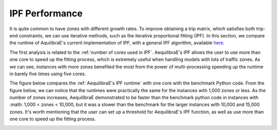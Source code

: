 IPF Performance
===============

It is quite common to have zones with different growth rates. To improve obtaining
a trip matrix, which satisfies both trip-end constraints, we can use iterative methods,
such as the iterative proportional fitting (IPF). In this section, we compare the 
runtime of AquilibraE's current implementation of IPF, 
with a general IPF algorithm, available `here <https://github.com/joshchea/python-tdm/blob/master/scripts/CalcDistribution.py>`_.

The first analysis is related to the :ref:`number of cores used in IPF`. AequilibraE's
IPF allows the user to use more than one core to speed up the fitting process, which
is extremely useful when handling models with lots of traffic zones. As we can see,
instances with more zones benefited the most from the power of multi-processing 
speeding up the runtime in barely five times using five cores.

.. image:: ../images/ipf_runtime_vs_num_cores.png
    :align: center
    :alt: number of cores used in IPF

The figure below compares the :ref:`AequilibraE's IPF runtime` with one core with the benchmark Python
code. From the figure below, we can notice that the runtimes were practically the same for the 
instances with 1,000 zones or less. As the number of zones increases, AequilibraE demonstrated to be faster 
than the benchmark python code in instances with :math: 1,000 < zones < 10,000, but it was a 
slower than the benchmark for the larger instances with 10,000 and 15,000 zones. It's worth mentioning that 
the user can set up a threshold for AequilibraE's IPF function, as well as use more than one 
core to speed up the fitting process.

.. image:: ../images/ipf_runtime_aequilibrae_vs_benchmark.png
    :align: center
    :alt: AequilibraE's IPF runtime
